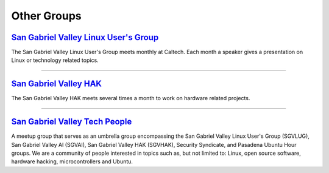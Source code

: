 Other Groups
============

`San Gabriel Valley Linux User's Group`_
----------------------------------------

.. image:: |filename|/images/Tux.png
   :alt: Linux Tux Logo

The San Gabriel Valley Linux User's Group meets monthly at Caltech. Each month a speaker gives a presentation on Linux or technology related topics. 

.. _San Gabriel Valley Linux User's Group: http://www.sgvlug.org/

----

`San Gabriel Valley HAK`_
----------------------------------------

.. class:: logo-img 
.. image:: |filename|/images/logo_sgvhak.png
   :alt: SGVHAK Logo

The San Gabriel Valley HAK meets several times a month to work on hardware related projects.

.. _San Gabriel Valley HAK: http://www.sgvhak.org/

----

`San Gabriel Valley Tech People`_
-------------------------------------------------------------

.. image:: |filename|/images/meetup_logo.png
   :alt: Meetup Logo

A meetup group that serves as an umbrella group encompassing the San Gabriel Valley Linux User's Group (SGVLUG), San Gabriel Valley AI (SGVAI), San Gabriel Valley HAK (SGVHAK), Security Syndicate, and Pasadena Ubuntu Hour groups. We are a community of people interested in topics such as, but not limited to: Linux, open source software, hardware hacking, microcontrollers and Ubuntu.

.. _San Gabriel Valley Tech People: http://www.meetup.com/SGVTech/

